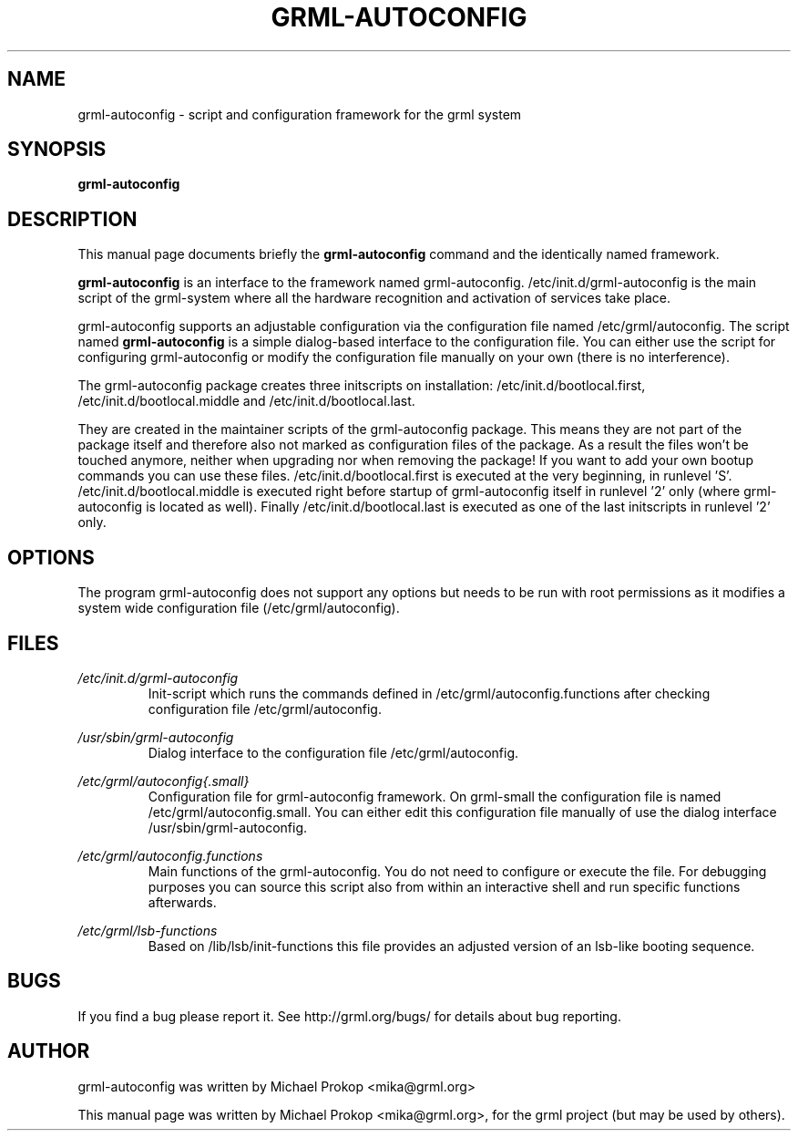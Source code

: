 .TH GRML-AUTOCONFIG 8 "June 4, 2006"
.SH NAME
grml-autoconfig \- script and configuration framework for the grml system
.SH SYNOPSIS
.B grml-autoconfig
.SH DESCRIPTION
This manual page documents briefly the
.B grml-autoconfig
command and the identically named framework.
.PP
\fBgrml-autoconfig\fP is an interface to the framework named grml-autoconfig.
/etc/init.d/grml-autoconfig is the main script of the grml-system where
all the hardware recognition and activation of services take place.

grml-autoconfig supports an adjustable configuration via the configuration
file named /etc/grml/autoconfig. The script named \fBgrml-autoconfig\fP is
a simple dialog-based interface to the configuration file. You can either
use the script for configuring grml-autoconfig or modify the configuration
file manually on your own (there is no interference).

The grml-autoconfig package creates three initscripts on installation:
/etc/init.d/bootlocal.first, /etc/init.d/bootlocal.middle and
/etc/init.d/bootlocal.last.

They are created in the maintainer scripts of the grml-autoconfig package.
This means they are not part of the package itself and therefore also not
marked as configuration files of the package. As a result the files won't be
touched anymore, neither when upgrading nor when removing the package! If you
want to add your own bootup commands you can use these files.
/etc/init.d/bootlocal.first is executed at the very beginning, in runlevel 'S'.
/etc/init.d/bootlocal.middle is executed right before startup of
grml-autoconfig itself in runlevel '2' only (where grml-autoconfig is located
as well).  Finally /etc/init.d/bootlocal.last is executed as one of the last
initscripts in runlevel '2' only.

.SH OPTIONS
The program grml-autoconfig does not support any options but needs to be run
with root permissions as it modifies a system wide configuration file (/etc/grml/autoconfig).
.SH FILES
.I /etc/init.d/grml-autoconfig
.RS
Init-script which runs the commands defined in /etc/grml/autoconfig.functions
after checking configuration file /etc/grml/autoconfig.
.PP
.RE
.I /usr/sbin/grml-autoconfig
.RS
Dialog interface to the configuration file /etc/grml/autoconfig.
.PP
.RE
.I /etc/grml/autoconfig{.small}
.RS
Configuration file for grml-autoconfig framework. On grml-small the configuration
file is named /etc/grml/autoconfig.small. You can either edit this configuration
file manually of use the dialog interface /usr/sbin/grml-autoconfig.
.PP
.RE
.I /etc/grml/autoconfig.functions
.RS
Main functions of the grml-autoconfig. You do not need to configure or execute the file.
For debugging purposes you can source this script also from within an interactive
shell and run specific functions afterwards.
.PP
.RE
.I /etc/grml/lsb-functions
.RS
Based on /lib/lsb/init-functions this file provides an adjusted
version of an lsb-like booting sequence.
.SH BUGS
If you find a bug please report it. See http://grml.org/bugs/
for details about bug reporting.
.SH AUTHOR
grml-autoconfig was written by Michael Prokop <mika@grml.org>
.PP
This manual page was written by Michael Prokop <mika@grml.org>,
for the grml project (but may be used by others).
